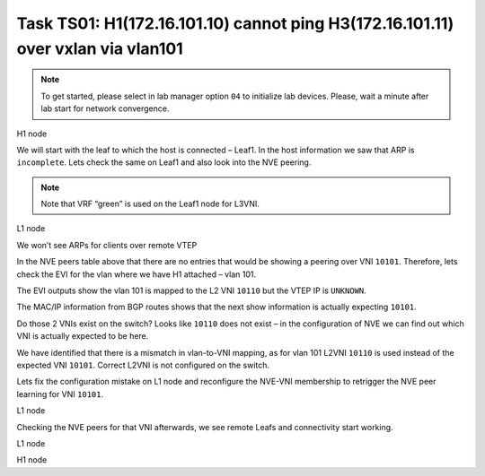 Task TS01: H1(172.16.101.10) cannot ping H3(172.16.101.11) over vxlan via vlan101
=================================================================================

.. image:: assets/ts01_topology.png
    :align: center

.. note:: 

    To get started, please select in lab manager option ``04`` to initialize lab devices. Please, wait a minute after lab start for network convergence.

H1 node 

.. code-block:: console
    :linenos:
    :emphasize-lines: 4,11
    :class: highlight-command highlight-command-13 emphasize-hll

    ts01-H1#ping vrf h1 172.16.101.11
    Type escape sequence to abort.
    Sending 5, 100-byte ICMP Echos to 172.16.101.11, timeout is 2 seconds:
    .....
    Success rate is 0 percent (0/5)

    ts01-H1#show ip arp vrf h1
    Protocol  Address          Age (min)  Hardware Addr   Type   Interface
    Internet  172.16.101.1            0   aabb.cc80.0300  ARPA   Vlan101
    Internet  172.16.101.10           -   0000.0001.0101  ARPA   Vlan101
    Internet  172.16.101.11           0   Incomplete      ARPA   

We will start with the leaf to which the host is connected – Leaf1. In the host information we saw that ARP is ``incomplete``. Lets check the same on Leaf1 and also look into the NVE peering.

.. note::

    Note that VRF “green” is used on the Leaf1 node for L3VNI. 

L1 node 

.. code-block:: console
    :linenos:
    :class: highlight-command

    ts01-L1#show ip arp vrf green 
    Protocol  Address          Age (min)  Hardware Addr   Type   Interface
    Internet  10.1.254.3              -   aabb.cc80.0300  ARPA   Vlan901
    Internet  172.16.101.1            -   aabb.cc80.0300  ARPA   Vlan101
    Internet  172.16.101.10           1   0000.0001.0101  ARPA   Vlan101
    Internet  172.16.102.10           2   0000.0001.0102  ARPA   Vlan102

We won’t see ARPs for clients over remote VTEP

.. code-block:: console
    :linenos:
    :class: highlight-command

    ts01-L1#show nve peers 
    'M' - MAC entry download flag  'A' - Adjacency download flag
    '4' - IPv4 flag  '6' - IPv6 flag

    Interface  VNI      Type Peer-IP          RMAC/Num_RTs   eVNI     state flags UP time
    nve1       50901    L3CP 10.1.254.4       aabb.cc80.0400 50901      UP  A/M/4 00:02:06
    nve1       50901    L3CP 10.1.254.5       aabb.cc80.0500 50901      UP  A/M/4 00:02:06
    nve1       50901    L3CP 10.1.254.6       aabb.cc80.0600 50901      UP  A/M/4 00:02:06
    nve1       50901    L3CP 10.1.254.7       aabb.cc80.0700 50901      UP  A/M/4 00:02:06
    nve1       10102    L2CP 10.1.254.4       4              10102      UP   N/A  00:02:06
    nve1       10102    L2CP 10.1.254.5       4              10102      UP   N/A  00:02:06
    nve1       10102    L2CP 10.1.254.6       2              10102      UP   N/A  00:02:06
    nve1       10102    L2CP 10.1.254.7       3              10102      UP   N/A  00:02:06

In the NVE peers table above that there are no entries that would be showing a peering over VNI ``10101``. Therefore, lets check the EVI for the vlan where we have H1 attached – vlan 101. 

The EVI outputs show the vlan 101 is mapped to the L2 VNI ``10110`` but the VTEP IP is ``UNKNOWN``.

.. code-block:: console
    :linenos:
    :emphasize-lines: 4,28,30
    :class: highlight-command highlight-command-11 emphasize-hll

    ts01-L1#show l2vpn evpn evi vlan 101
    EVI   VLAN  Ether Tag  L2 VNI    Multicast     Pseudoport
    ----- ----- ---------- --------- ------------- ------------------
    101   101   0          10110     UNKNOWN       Et0/0:101 

    ts01-L1#show l2vpn evpn evi vlan 101 detail 
    EVPN instance:       101 (VLAN Based)
    RD:                10.1.255.3:101 (auto)
    Import-RTs:        65001:101 
    Export-RTs:        65001:101 
    Per-EVI Label:     none
    State:             Established
    Replication Type:  Ingress (global)
    Encapsulation:     vxlan
    IP Local Learn:    Enabled (global)
    Adv. Def. Gateway: Enabled (global)
    Re-originate RT5:  Disabled
    Adv. Multicast:    Disabled (global)
    Vlan:              101
        Ethernet-Tag:    0
        State:           Established
        Flood Suppress:  Attached
        Core If:         
        Access If:       
        NVE If:          
        RMAC:            0000.0000.0000
        Core Vlan:       0
        L2 VNI:          10110  
        L3 VNI:          0
        VTEP IP:         UNKNOWN 
        Pseudoports:
        Ethernet0/0 service instance 101
            Routes: 1 MAC, 1 MAC/IP
        Peers:
        10.1.254.4
            Routes: 2 MAC, 2 MAC/IP, 1 IMET, 0 EAD
        10.1.254.5
            Routes: 2 MAC, 2 MAC/IP, 1 IMET, 0 EAD
        10.1.254.6
            Routes: 1 MAC, 1 MAC/IP, 1 IMET, 0 EAD
        10.1.254.7
            Routes: 1 MAC, 2 MAC/IP, 1 IMET, 0 EAD 

The MAC/IP information from BGP routes shows that the next show information is actually expecting ``10101``.

.. code-block:: console
    :linenos:
    :class: highlight-command

    ts01-L1#show l2route evpn mac ip 
    EVI       ETag  Prod    Mac Address         Host IP                Next Hop(s)
    ----- ---------- ----- -------------- --------------- --------------------------
    101          0 L2VPN 0000.0001.0101   172.16.101.10                  Et0/0:101
    101          0   BGP 0000.0002.0101   172.16.101.11         V:10101 10.1.254.4
    101          0   BGP 0000.0003.0101   172.16.101.12         V:10101 10.1.254.5
    101          0   BGP aabb.cc80.0400    172.16.101.1         V:10101 10.1.254.4
    101          0   BGP aabb.cc80.0500    172.16.101.1         V:10101 10.1.254.5
    101          0   BGP aabb.cc80.0600    172.16.101.1         V:10101 10.1.254.6
    101          0   BGP aabb.cc80.0700    172.16.101.1         V:10101 10.1.254.7
    <...skip...>

Do those 2 VNIs exist on the switch? Looks like ``10110`` does not exist – in the configuration of NVE we can find out which VNI is actually expected to be here.

.. code-block:: console
    :linenos:
    :emphasize-lines: 3,7,14,21
    :class: highlight-command highlight-command-9 highlight-command-15 highlight-command-33 emphasize-hll emphasize-hll-24

    ts01-L1#show nve vni 10101
    Interface  VNI        Multicast-group VNI state  Mode  VLAN  cfg vrf                      
    nve1       10101      N/A             BD Down/Re L2CP  N/A   CLI N/A    

    ts01-L1#show nve vni 10110 detail 
    Interface  VNI        Multicast-group VNI state  Mode  VLAN  cfg vrf                      
    % VNI 10110 doesnt exist

    ts01-L1#show run int nve1
    interface nve1
     no ip address
     source-interface Loopback1
     host-reachability protocol bgp
     member vni 10101 ingress-replication 
     member vni 10102 mcast-group 225.0.1.102
     member vni 50901 vrf green
     end

    ts01-L1#show run vlan 101
    vlan configuration 101
     member evpn-instance 101 vni 10110 

We have identified that there is a mismatch in vlan-to-VNI mapping, as for vlan 101 L2VNI ``10110`` is used instead of the expected VNI ``10101``. Correct L2VNI is not configured on the switch.

Lets fix the configuration mistake on L1 node and reconfigure the NVE-VNI membership to retrigger the NVE peer learning for VNI ``10101``.

L1 node

.. code-block:: console
    :linenos:

    conf t
    no vlan configuration 101
    vlan configuration 101
     member evpn-instance 101 vni 10101
    !
    int nve1
     no member vni 10101 ingress-replication
     member vni 10101 ingress-replication

Checking the NVE peers for that VNI afterwards, we see remote Leafs and connectivity start working.

L1 node

.. code-block:: console
    :linenos:
    :class: highlight-command

    ts01-L1#show nve peers vni 10101
    'M' - MAC entry download flag  'A' - Adjacency download flag
    '4' - IPv4 flag  '6' - IPv6 flag

    Interface  VNI      Type Peer-IP          RMAC/Num_RTs   eVNI     state flags UP time
    nve1       10101    L2CP 10.1.254.4       5              10101      UP   N/A  00:00:23
    nve1       10101    L2CP 10.1.254.5       5              10101      UP   N/A  00:00:23
    nve1       10101    L2CP 10.1.254.6       3              10101      UP   N/A  00:00:23
    nve1       10101    L2CP 10.1.254.7       3              10101      UP   N/A  00:00:23

H1 node

.. code-block:: console
    :linenos:
    :emphasize-lines: 4
    :class: highlight-command emphasize-hll-8

    ts01-H1#ping vrf h1 172.16.101.11          
    Type escape sequence to abort.
    Sending 5, 100-byte ICMP Echos to 172.16.101.11, timeout is 2 seconds:
    !!!!!
    Success rate is 100 percent (5/5), round-trip min/avg/max = 1/1/1 ms
